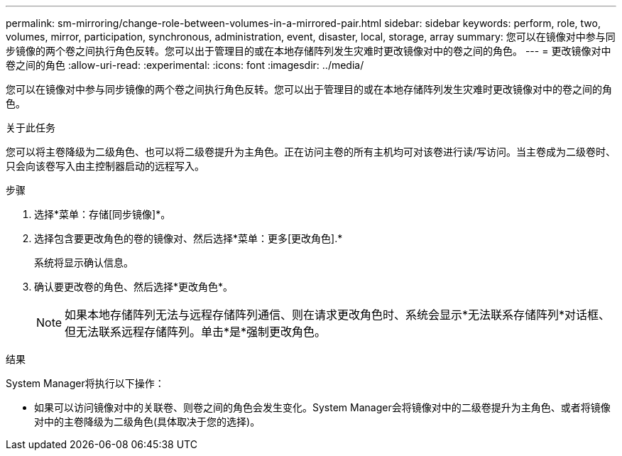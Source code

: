 ---
permalink: sm-mirroring/change-role-between-volumes-in-a-mirrored-pair.html 
sidebar: sidebar 
keywords: perform, role, two, volumes, mirror, participation, synchronous, administration, event, disaster, local, storage, array 
summary: 您可以在镜像对中参与同步镜像的两个卷之间执行角色反转。您可以出于管理目的或在本地存储阵列发生灾难时更改镜像对中的卷之间的角色。 
---
= 更改镜像对中卷之间的角色
:allow-uri-read: 
:experimental: 
:icons: font
:imagesdir: ../media/


[role="lead"]
您可以在镜像对中参与同步镜像的两个卷之间执行角色反转。您可以出于管理目的或在本地存储阵列发生灾难时更改镜像对中的卷之间的角色。

.关于此任务
您可以将主卷降级为二级角色、也可以将二级卷提升为主角色。正在访问主卷的所有主机均可对该卷进行读/写访问。当主卷成为二级卷时、只会向该卷写入由主控制器启动的远程写入。

.步骤
. 选择*菜单：存储[同步镜像]*。
. 选择包含要更改角色的卷的镜像对、然后选择*菜单：更多[更改角色].*
+
系统将显示确认信息。

. 确认要更改卷的角色、然后选择*更改角色*。
+
[NOTE]
====
如果本地存储阵列无法与远程存储阵列通信、则在请求更改角色时、系统会显示*无法联系存储阵列*对话框、但无法联系远程存储阵列。单击*是*强制更改角色。

====


.结果
System Manager将执行以下操作：

* 如果可以访问镜像对中的关联卷、则卷之间的角色会发生变化。System Manager会将镜像对中的二级卷提升为主角色、或者将镜像对中的主卷降级为二级角色(具体取决于您的选择)。

